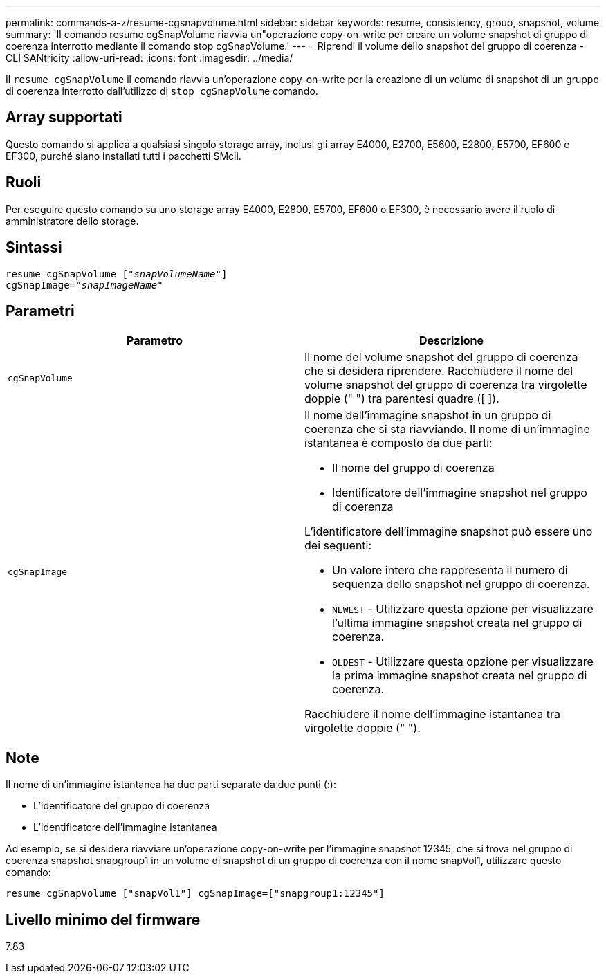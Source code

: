 ---
permalink: commands-a-z/resume-cgsnapvolume.html 
sidebar: sidebar 
keywords: resume, consistency, group, snapshot, volume 
summary: 'Il comando resume cgSnapVolume riavvia un"operazione copy-on-write per creare un volume snapshot di gruppo di coerenza interrotto mediante il comando stop cgSnapVolume.' 
---
= Riprendi il volume dello snapshot del gruppo di coerenza - CLI SANtricity
:allow-uri-read: 
:icons: font
:imagesdir: ../media/


[role="lead"]
Il `resume cgSnapVolume` il comando riavvia un'operazione copy-on-write per la creazione di un volume di snapshot di un gruppo di coerenza interrotto dall'utilizzo di `stop cgSnapVolume` comando.



== Array supportati

Questo comando si applica a qualsiasi singolo storage array, inclusi gli array E4000, E2700, E5600, E2800, E5700, EF600 e EF300, purché siano installati tutti i pacchetti SMcli.



== Ruoli

Per eseguire questo comando su uno storage array E4000, E2800, E5700, EF600 o EF300, è necessario avere il ruolo di amministratore dello storage.



== Sintassi

[source, cli, subs="+macros"]
----
resume cgSnapVolume pass:quotes[[_"snapVolumeName"_]]
cgSnapImage=pass:quotes[_"snapImageName"_]
----


== Parametri

|===
| Parametro | Descrizione 


 a| 
`cgSnapVolume`
 a| 
Il nome del volume snapshot del gruppo di coerenza che si desidera riprendere. Racchiudere il nome del volume snapshot del gruppo di coerenza tra virgolette doppie (" ") tra parentesi quadre ([ ]).



 a| 
`cgSnapImage`
 a| 
Il nome dell'immagine snapshot in un gruppo di coerenza che si sta riavviando. Il nome di un'immagine istantanea è composto da due parti:

* Il nome del gruppo di coerenza
* Identificatore dell'immagine snapshot nel gruppo di coerenza


L'identificatore dell'immagine snapshot può essere uno dei seguenti:

* Un valore intero che rappresenta il numero di sequenza dello snapshot nel gruppo di coerenza.
* `NEWEST` - Utilizzare questa opzione per visualizzare l'ultima immagine snapshot creata nel gruppo di coerenza.
* `OLDEST` - Utilizzare questa opzione per visualizzare la prima immagine snapshot creata nel gruppo di coerenza.


Racchiudere il nome dell'immagine istantanea tra virgolette doppie (" ").

|===


== Note

Il nome di un'immagine istantanea ha due parti separate da due punti (:):

* L'identificatore del gruppo di coerenza
* L'identificatore dell'immagine istantanea


Ad esempio, se si desidera riavviare un'operazione copy-on-write per l'immagine snapshot 12345, che si trova nel gruppo di coerenza snapshot snapgroup1 in un volume di snapshot di un gruppo di coerenza con il nome snapVol1, utilizzare questo comando:

[listing]
----
resume cgSnapVolume ["snapVol1"] cgSnapImage=["snapgroup1:12345"]
----


== Livello minimo del firmware

7.83

